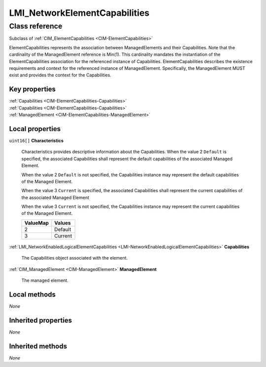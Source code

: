 .. _LMI-NetworkElementCapabilities:

LMI_NetworkElementCapabilities
------------------------------

Class reference
===============
Subclass of :ref:`CIM_ElementCapabilities <CIM-ElementCapabilities>`

ElementCapabilities represents the association between ManagedElements and their Capabilities. Note that the cardinality of the ManagedElement reference is Min(1). This cardinality mandates the instantiation of the ElementCapabilities association for the referenced instance of Capabilities. ElementCapabilities describes the existence requirements and context for the referenced instance of ManagedElement. Specifically, the ManagedElement MUST exist and provides the context for the Capabilities.


Key properties
^^^^^^^^^^^^^^

| :ref:`Capabilities <CIM-ElementCapabilities-Capabilities>`
| :ref:`Capabilities <CIM-ElementCapabilities-Capabilities>`
| :ref:`ManagedElement <CIM-ElementCapabilities-ManagedElement>`

Local properties
^^^^^^^^^^^^^^^^

.. _LMI-NetworkElementCapabilities-Characteristics:

``uint16[]`` **Characteristics**

    Characteristics provides descriptive information about the Capabilities. When the value 2 ``Default`` is specified, the associated Capabilities shall represent the default capabilities of the associated Managed Element.

    When the value 2 ``Default`` is not specified, the Capabilities instance may represent the default capabilities of the Managed Element.

    When the value 3 ``Current`` is specified, the associated Capabilities shall represent the current capabilities of the associated Managed Element

    When the value 3 ``Current`` is not specified, the Capabilities instance may represent the current capabilities of the Managed Element.

    
    ======== =======
    ValueMap Values 
    ======== =======
    2        Default
    3        Current
    ======== =======
    
.. _LMI-NetworkElementCapabilities-Capabilities:

:ref:`LMI_NetworkEnabledLogicalElementCapabilities <LMI-NetworkEnabledLogicalElementCapabilities>` **Capabilities**

    The Capabilities object associated with the element.

    
.. _LMI-NetworkElementCapabilities-ManagedElement:

:ref:`CIM_ManagedElement <CIM-ManagedElement>` **ManagedElement**

    The managed element.

    

Local methods
^^^^^^^^^^^^^

*None*

Inherited properties
^^^^^^^^^^^^^^^^^^^^

*None*

Inherited methods
^^^^^^^^^^^^^^^^^

*None*

